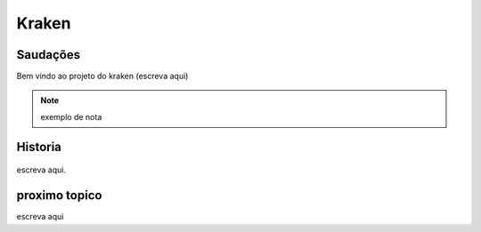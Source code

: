 Kraken
=====

.. _Saudacoes:

Saudações
------------

Bem vindo ao projeto do kraken (escreva aqui)

.. note::

   exemplo de nota
   
.. _historia:

Historia
------------
  .. image:: imagens/Copia_de_20220320_103243.jpg
  
escreva aqui.


proximo topico
------------

escreva aqui
